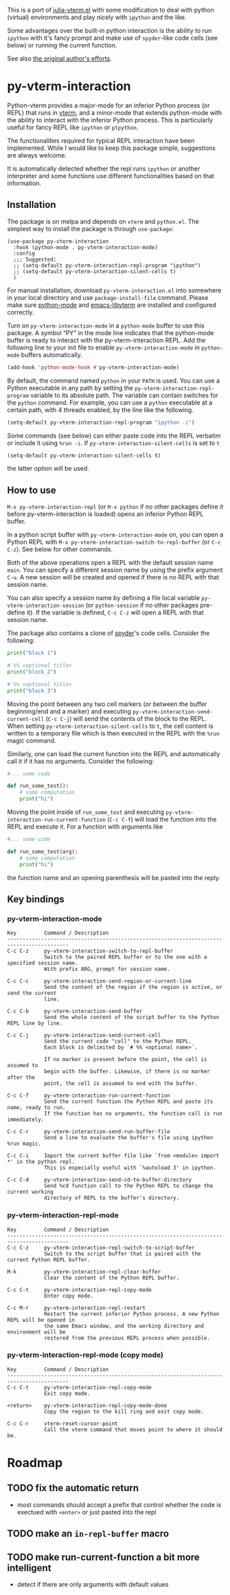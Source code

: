 # -*- eval: (visual-line-mode 1) -*-
#+STARTUP: showall
[[https://melpa.org/#/py-vterm-interaction][file:https://melpa.org/packages/py-vterm-interaction-badge.svg]]

This is a port of [[https://github.com/shg/julia-vterm.el][julia-vterm.el]] with some modification to deal with
python (virtual) environments and play nicely with =ipython= and the
like.

Some advantages over the built-in python interaction is the ability to
run ~ipython~ with it's fancy prompt and make use of ~spyder~-like code
cells (see below) or running the current function.

See also [[https://github.com/shg/python-vterm.el][the original author's efforts]].

* py-vterm-interaction
Python-vterm provides a major-mode for an inferior Python process (or REPL) that runs in [[https://github.com/akermu/emacs-libvterm][vterm]], and a minor-mode that extends python-mode with the ability to interact with the inferior Python process. This is particularly useful for fancy REPL like =ipython= or =ptpython=.

The functionalities required for typical REPL interaction have been implemented. While I would like to keep this package simple, suggestions are always welcome.

It is automatically detected whether the repl runs =ipython= or another
interpreter and some functions use different functionalities based on
that information.
** Installation
The package is on melpa and depends on ~vterm~ and ~python.el~.  The
simplest way to install the package is through ~use-package~:
#+begin_src elisp
  (use-package py-vterm-interaction
    :hook (python-mode . py-vterm-interaction-mode)
    :config
    ;;; Suggested:
    ;; (setq-default py-vterm-interaction-repl-program "ipython")
    ;; (setq-default py-vterm-interaction-silent-cells t)
    )
#+end_src

For manual installation, download =py-vterm-interaction.el= into somewhere in your local directory and use =package-install-file= command. Please make sure [[https://github.com/PythonEditorSupport/python-emacs][python-mode]] and [[https://github.com/akermu/emacs-libvterm][emacs-libvterm]] are installed and configured correctly.

Turn on =py-vterm-interaction-mode= in a =python-mode= buffer to use this package. A symbol “PY” in the mode line indicates that the python-mode buffer is ready to interact with the py-vterm-interaction REPL. Add the following line to your init file to enable =py-vterm-interaction-mode= in =python-mode= buffers automatically.

#+BEGIN_SRC emacs-lisp
(add-hook 'python-mode-hook #'py-vterm-interaction-mode)
#+END_SRC

By default, the command named =python= in your =PATH= is used. You can use a Python executable in any path by setting the =py-vterm-interaction-repl-program= variable to its absolute path. The variable can contain switches for the =python= command. For example, you can use a =python= executable at a certain path, with 4 threads enabled, by the line like the following.

#+BEGIN_SRC emacs-lisp
(setq-default py-vterm-interaction-repl-program "ipython -i")
#+END_SRC

Some commands (see below) can either paste code into the REPL verbatim
or include it using ~%run -i~. If ~py-vterm-interaction-silent-cells~ is set to ~t~
#+begin_src emacs-lisp
    (setq-default py-vterm-interaction-silent-cells t)
#+end_src
the latter option will be used.

** How to use

=M-x py-vterm-interaction-repl= (or =M-x python= if no other packages define it before py-vterm-interaction is loaded) opens an inferior Python REPL buffer.

In a python script buffer with =py-vterm-interaction-mode= on, you can open a Python REPL with =M-x py-vterm-interaction-switch-to-repl-buffer= (or =C-c C-z=). See below for other commands.

Both of the above operations open a REPL with the default session name =main=. You can specify a different session name by using the prefix argument =C-u=. A new session will be created and opened if there is no REPL with that session name.

You can also specify a session name by defining a file local variable =py-vterm-interaction-session= (or =python-session= if no other packages pre-define it). If the variable is defined, =C-c C-z= will open a REPL with that session name.

The package also contains a clone of [[https://docs.spyder-ide.org/3/editor.html#defining-code-cells][spyder]]'s code cells. Consider the following:
#+begin_src python
  print("block 1")

  # %% <optional title>
  print("block 2")

  # %% <optional title>
  print("block 3")
#+end_src

Moving the point between any two cell markers (or between the buffer
beginning/end and a marker) and executing
~py-vterm-interaction-send-current-cell~ (=C-c C-j=) will send the contents of the
block to the REPL. When setting ~py-vterm-interaction-silent-cells~ to ~t~, the
cell content is written to a temporary file which is then executed in
the REPL with the ~%run~ magic command.

Similarly, one can load the current function into the REPL and
automatically call it if it has no arguments. Consider the following:
#+begin_src python
  #... some code

  def run_some_test():
      # some computation
      print("hi")
#+end_src
Moving the point inside of ~run_some_test~ and executing
~py-vterm-interaction-run-current-function~ (=C-c C-f=) will load the function
into the REPL and execute it. For a function with arguments like
#+begin_src python
  #... some code

  def run_some_test(arg):
      # some computation
      print("hi")
#+end_src
the function name and an opening parenthesis will be pasted into the reply.

** Key bindings

*** py-vterm-interaction-mode

#+begin_example
Key         Command / Description
------------------------------------------------------------------------------------------
C-c C-z     py-vterm-interaction-switch-to-repl-buffer
            Switch to the paired REPL buffer or to the one with a specified session name.
            With prefix ARG, prompt for session name.

C-c C-c     py-vterm-interaction-send-region-or-current-line
            Send the content of the region if the region is active, or send the current
            line.

C-c C-b     py-vterm-interaction-send-buffer
            Send the whole content of the script buffer to the Python REPL line by line.

C-c C-j     py-vterm-interaction-send-current-cell
            Send the current code "cell" to the Python REPL.
            Each block is delimited by `# %% <optional name>`.

            If no marker is present before the point, the cell is assumed to
            begin with the buffer. Likewise, if there is no marker after the
            point, the cell is assumed to end with the buffer.

C-c C-f     py-vterm-interaction-run-current-function
            Send the current function the Python REPL and paste its name, ready to run.
            If the function has no arguments, the function call is run immediately.

C-c C-r     py-vterm-interaction-send-run-buffer-file
            Send a line to evaluate the buffer's file using ipython %run magic.

C-c C-i     Import the current buffer file like `from <module> import *' in the python repl.
            This is especially useful with `%autoload 3' in ipython.

C-c C-d     py-vterm-interaction-send-cd-to-buffer-directory
            Send %cd function call to the Python REPL to change the current working
            directory of REPL to the buffer's directory.
#+end_example

*** py-vterm-interaction-repl-mode

#+begin_example
Key         Command / Description
------------------------------------------------------------------------------------------
C-c C-z     py-vterm-interaction-repl-switch-to-script-buffer
            Switch to the script buffer that is paired with the current Python REPL buffer.

M-k         py-vterm-interaction-repl-clear-buffer
            Clear the content of the Python REPL buffer.

C-c C-t     py-vterm-interaction-repl-copy-mode
            Enter copy mode.

C-c M-r     py-vterm-interaction-repl-restart
            Restart the current inferior Python process. A new Python REPL will be opened in
            the same Emacs window, and the working directory and environment will be
            restored from the previous REPL process when possible.
#+end_example

*** py-vterm-interaction-repl-mode (copy mode)

#+begin_example
Key         Command / Description
------------------------------------------------------------------------------------------
C-c C-t     py-vterm-interaction-repl-copy-mode
            Exit copy mode.

<return>    py-vterm-interaction-repl-copy-mode-done
            Copy the region to the kill ring and exit copy mode.

C-c C-r     vterm-reset-cursor-point
            Call the vterm command that moves point to where it should be.
#+end_example

* Roadmap
** TODO fix the automatic return
- most commands should accept a prefix that control whether the code
  is exectued with =<enter>= or just pasted into the repl
** TODO make an =in-repl-buffer= macro
** TODO make run-current-function a bit more intelligent
- detect if there are only arguments with default values
